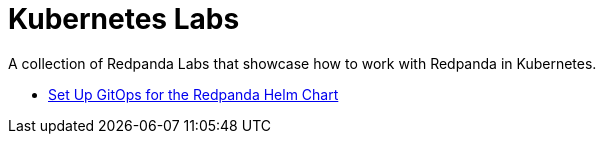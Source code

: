 = Kubernetes Labs
:description: A collection of Redpanda Labs that showcase how to work with Redpanda in Kubernetes.

{description}

- link:./gitops-helm/README.adoc[Set Up GitOps for the Redpanda Helm Chart]